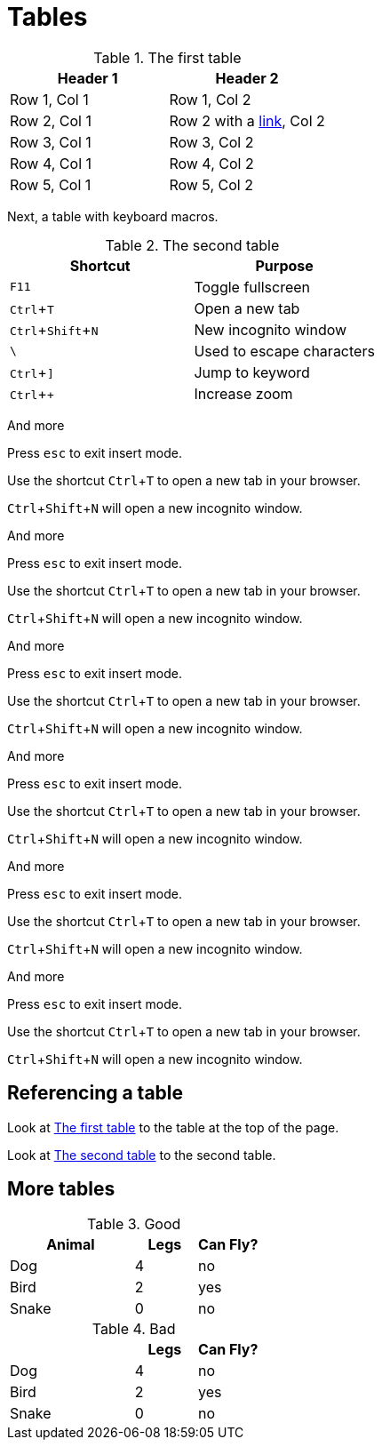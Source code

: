 :experimental:
= Tables

[#ref-table-1]
.The first table
|===
| Header 1 | Header 2

| Row 1, Col 1
| Row 1, Col 2

| Row 2, Col 1
| Row 2 with a https://blah.com[link], Col 2

| Row 3, Col 1
| Row 3, Col 2

| Row 4, Col 1
| Row 4, Col 2

| Row 5, Col 1
| Row 5, Col 2
|===

Next, a table with keyboard macros.

[#ref-table-2]
.The second table
|===
|Shortcut |Purpose

|kbd:[F11]
|Toggle fullscreen

|kbd:[Ctrl+T]
|Open a new tab

|kbd:[Ctrl+Shift+N]
|New incognito window

|kbd:[\ ]
|Used to escape characters

|kbd:[Ctrl+\]]
|Jump to keyword

|kbd:[Ctrl + +]
|Increase zoom
|===

And more

Press kbd:[esc] to exit insert mode.

Use the shortcut kbd:[Ctrl+T] to open a new tab in your browser.

kbd:[Ctrl+Shift+N] will open a new incognito window.

And more

Press kbd:[esc] to exit insert mode.

Use the shortcut kbd:[Ctrl+T] to open a new tab in your browser.

kbd:[Ctrl+Shift+N] will open a new incognito window.

And more

Press kbd:[esc] to exit insert mode.

Use the shortcut kbd:[Ctrl+T] to open a new tab in your browser.

kbd:[Ctrl+Shift+N] will open a new incognito window.

And more

Press kbd:[esc] to exit insert mode.

Use the shortcut kbd:[Ctrl+T] to open a new tab in your browser.

kbd:[Ctrl+Shift+N] will open a new incognito window.

And more

Press kbd:[esc] to exit insert mode.

Use the shortcut kbd:[Ctrl+T] to open a new tab in your browser.

kbd:[Ctrl+Shift+N] will open a new incognito window.

And more

Press kbd:[esc] to exit insert mode.

Use the shortcut kbd:[Ctrl+T] to open a new tab in your browser.

kbd:[Ctrl+Shift+N] will open a new incognito window.

== Referencing a table

Look at xref:#ref-table-1[] to the table at the top of the page.

Look at xref:#ref-table-2[] to the second table.

== More tables

.Good
[%header,cols="2,1,1"]
|===
| Animal | Legs | Can Fly?
| Dog | 4 | no
| Bird | 2 | yes
| Snake | 0 | no
|===

.Bad
[%header,cols="2,1,1"]
|===
| | Legs | Can Fly?
| Dog | 4 | no
| Bird | 2 | yes
| Snake | 0 | no
|===
